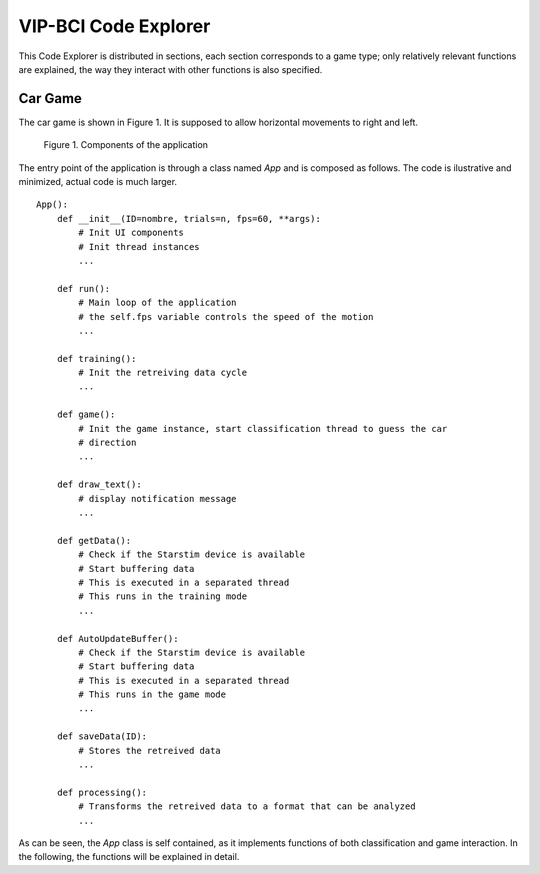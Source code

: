 VIP-BCI Code Explorer
=====================

This Code Explorer is distributed in sections, each section corresponds to a game type; only relatively relevant functions are explained, the way they interact with other functions is also specified.

Car Game
--------
The car game is shown in Figure 1. It is supposed to allow horizontal movements to right and left.


.. figure:: car_game.png
   :scale: 100 %
   :alt: map to buried treasure

   Figure 1. Components of the application

The entry point of the application is through a class named `App` and is composed as follows. The code is ilustrative and minimized, actual code is much larger.

::

    App():
        def __init__(ID=nombre, trials=n, fps=60, **args):
            # Init UI components
            # Init thread instances
            ...

        def run():
            # Main loop of the application
            # the self.fps variable controls the speed of the motion
            ...

        def training():
            # Init the retreiving data cycle
            ...

        def game():
            # Init the game instance, start classification thread to guess the car
            # direction
            ...

        def draw_text():
            # display notification message
            ...

        def getData():
            # Check if the Starstim device is available
            # Start buffering data
            # This is executed in a separated thread
            # This runs in the training mode
            ...

        def AutoUpdateBuffer():
            # Check if the Starstim device is available
            # Start buffering data
            # This is executed in a separated thread
            # This runs in the game mode
            ...

        def saveData(ID):
            # Stores the retreived data
            ...

        def processing():
            # Transforms the retreived data to a format that can be analyzed
            ...


As can be seen, the `App` class is self contained, as it implements functions of both classification and game interaction. In the following, the functions will be explained in detail.

